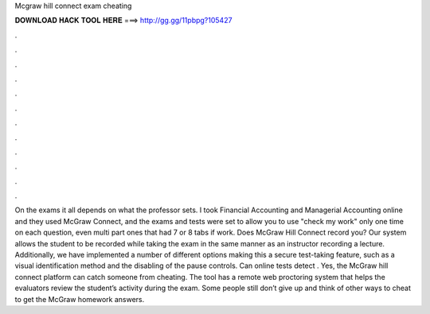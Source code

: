 Mcgraw hill connect exam cheating

𝐃𝐎𝐖𝐍𝐋𝐎𝐀𝐃 𝐇𝐀𝐂𝐊 𝐓𝐎𝐎𝐋 𝐇𝐄𝐑𝐄 ===> http://gg.gg/11pbpg?105427

.

.

.

.

.

.

.

.

.

.

.

.

On the exams it all depends on what the professor sets. I took Financial Accounting and Managerial Accounting online and they used McGraw Connect, and the exams and tests were set to allow you to use "check my work" only one time on each question, even multi part ones that had 7 or 8 tabs if work. Does McGraw Hill Connect record you? Our system allows the student to be recorded while taking the exam in the same manner as an instructor recording a lecture. Additionally, we have implemented a number of different options making this a secure test-taking feature, such as a visual identification method and the disabling of the pause controls. Can online tests detect . Yes, the McGraw hill connect platform can catch someone from cheating. The tool has a remote web proctoring system that helps the evaluators review the student’s activity during the exam. Some people still don’t give up and think of other ways to cheat to get the McGraw homework answers.